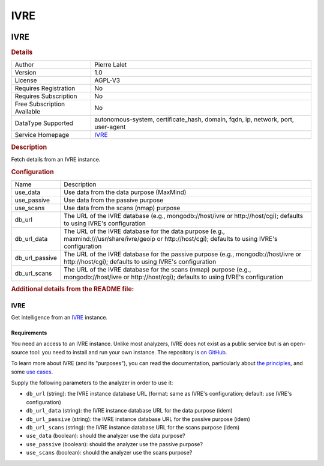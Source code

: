 IVRE
====

.. image:: ./assets/ivre_logo.png
   :alt: Logo

IVRE
----

.. rubric:: Details

===========================  ================================================================================
Author                       Pierre Lalet
Version                      1.0
License                      AGPL-V3
Requires Registration        No
Requires Subscription        No
Free Subscription Available  No
DataType Supported           autonomous-system, certificate_hash, domain, fqdn, ip, network, port, user-agent
Service Homepage             `IVRE <https://ivre.rocks/>`_
===========================  ================================================================================

.. rubric:: Description

Fetch details from an IVRE instance.

.. rubric:: Configuration

==============  ====================================================================================================================================================
Name            Description
use_data        Use data from the data purpose (MaxMind)
use_passive     Use data from the passive purpose
use_scans       Use data from the scans (nmap) purpose
db_url          The URL of the IVRE database (e.g., mongodb://host/ivre or http://host/cgi); defaults to using IVRE's configuration
db_url_data     The URL of the IVRE database for the data purpose (e.g., maxmind:///usr/share/ivre/geoip or http://host/cgi); defaults to using IVRE's configuration
db_url_passive  The URL of the IVRE database for the passive purpose (e.g., mongodb://host/ivre or http://host/cgi); defaults to using IVRE's configuration
db_url_scans    The URL of the IVRE database for the scans (nmap) purpose (e.g., mongodb://host/ivre or http://host/cgi); defaults to using IVRE's configuration
==============  ====================================================================================================================================================


.. rubric:: Additional details from the README file:


IVRE
^^^^

Get intelligence from an `IVRE <https://ivre.rocks/>`_ instance.

Requirements
~~~~~~~~~~~~

You need an access to an IVRE instance. Unlike most analyzers, IVRE
does not exist as a public service but is an open-source tool: you
need to install and run your own instance. The repository is `on
GitHub <https://github.com/cea-sec/ivre>`_.

To learn more about IVRE (and its "purposes"), you can read the
documentation, particularly about `the
principles <https://doc.ivre.rocks/en/latest/overview/principles.html>`_\ ,
and some `use
cases <https://doc.ivre.rocks/en/latest/usage/use-cases.html>`_.

Supply the following parameters to the analyzer in order to use it:


* ``db_url`` (string): the IVRE instance database URL (format: same as IVRE's
  configuration; default: use IVRE's configuration)
* ``db_url_data`` (string): the IVRE instance database URL for the data purpose
  (idem)
* ``db_url_passive`` (string): the IVRE instance database URL for the passive purpose
  (idem)
* ``db_url_scans`` (string): the IVRE instance database URL for the scans purpose
  (idem)
* ``use_data`` (boolean): should the analyzer use the data purpose?
* ``use_passive`` (boolean): should the analyzer use the passive purpose?
* ``use_scans`` (boolean): should the analyzer use the scans purpose?

